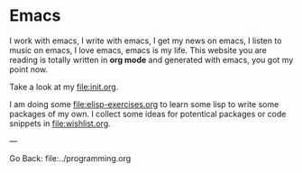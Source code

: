 #+startup: content indent

* Emacs

I work with emacs, I write with emacs, I get my news on emacs, I
listen to music on emacs, I love emacs, emacs is my life. This
website you are reading is totally written in *org mode* and generated
with emacs, you got my point now.

Take a look at my file:init.org.

I am doing some file:elisp-exercises.org to learn some lisp to write
some packages of my own. I collect some ideas for potentical
packages or code snippets in file:wishlist.org.

---

Go Back: file:../programming.org
